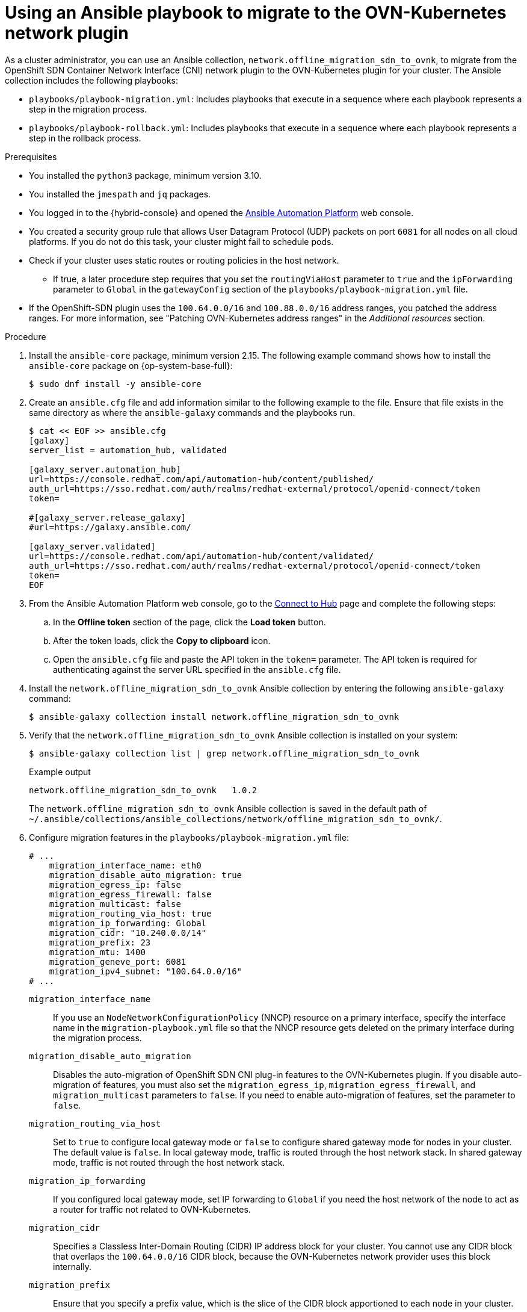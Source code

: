 // Module included in the following assemblies:
//
// * networking/ovn_kubernetes_network_provider/migrate-from-openshift-sdn.adoc
// * networking/ovn_kubernetee_network_provider/rollback-to-openshift-sdn.adoc

ifeval::["{context}" == "rollback-to-openshift-sdn"]
:rollback:
endif::[]

:_mod-docs-content-type: PROCEDURE
ifndef::rollback[]
[id="nw-ovn-kubernetes-ansible-migration-about_{context}"]
= Using an Ansible playbook to migrate to the OVN-Kubernetes network plugin

As a cluster administrator, you can use an Ansible collection, `network.offline_migration_sdn_to_ovnk`, to migrate from the OpenShift SDN Container Network Interface (CNI) network plugin to the OVN-Kubernetes plugin for your cluster. The Ansible collection includes the following playbooks:

* `playbooks/playbook-migration.yml`: Includes playbooks that execute in a sequence where each playbook represents a step in the migration process. 
* `playbooks/playbook-rollback.yml`: Includes playbooks that execute in a sequence where each playbook represents a step in the rollback process. 
endif::rollback[]

ifdef::rollback[]
[id="nw-ovn-kubernetes-ansible-rollback_{context}"]
= Using an Ansible playbook to roll back to the OpenShift SDN network plugin

As a cluster administrator, you can use the `playbooks/playbook-rollback.yml` from the `network.offline_migration_sdn_to_ovnk` Ansible collection to roll back from the OVN-Kubernetes plugin to the OpenShift SDN Container Network Interface (CNI) network plugin.
endif::rollback[]

.Prerequisites

* You installed the `python3` package, minimum version 3.10.
* You installed the `jmespath` and `jq` packages.
* You logged in to the {hybrid-console} and opened the link:https://console.redhat.com/ansible/ansible-dashboard[Ansible Automation Platform] web console.
* You created a security group rule that allows User Datagram Protocol (UDP) packets on port `6081` for all nodes on all cloud platforms. If you do not do this task, your cluster might fail to schedule pods.
ifndef::rollback[]
* Check if your cluster uses static routes or routing policies in the host network. 
** If true, a later procedure step requires that you set the `routingViaHost` parameter to `true` and the `ipForwarding` parameter to `Global` in the `gatewayConfig` section of the `playbooks/playbook-migration.yml` file.
* If the OpenShift-SDN plugin uses the `100.64.0.0/16` and `100.88.0.0/16` address ranges, you patched the address ranges. For more information, see "Patching OVN-Kubernetes address ranges" in the _Additional resources_ section.
endif::rollback[]

.Procedure

. Install the `ansible-core` package, minimum version 2.15. The following example command shows how to install the `ansible-core` package on {op-system-base-full}:
+
[source,terminal]
----
$ sudo dnf install -y ansible-core
----

. Create an `ansible.cfg` file and add information similar to the following example to the file. Ensure that file exists in the same directory as where the `ansible-galaxy` commands and the playbooks run.
+
[source,ini,subs="attributes+"]
----
$ cat << EOF >> ansible.cfg
[galaxy]
server_list = automation_hub, validated

[galaxy_server.automation_hub]
url=https://console.redhat.com/api/automation-hub/content/published/
auth_url=https://sso.redhat.com/auth/realms/redhat-external/protocol/openid-connect/token
token=

#[galaxy_server.release_galaxy]
#url=https://galaxy.ansible.com/

[galaxy_server.validated]
url=https://console.redhat.com/api/automation-hub/content/validated/
auth_url=https://sso.redhat.com/auth/realms/redhat-external/protocol/openid-connect/token
token=
EOF
----

. From the Ansible Automation Platform web console, go to the link:https://console.redhat.com/ansible/automation-hub/token/[Connect to Hub] page and complete the following steps:
+
.. In the *Offline token* section of the page, click the *Load token* button.
+
.. After the token loads, click the *Copy to clipboard* icon.
+
.. Open the `ansible.cfg` file and paste the API token in the `token=` parameter. The API token is required for authenticating against the server URL specified in the `ansible.cfg` file.

. Install the `network.offline_migration_sdn_to_ovnk` Ansible collection by entering the following `ansible-galaxy` command:
+
[source,terminal]
----
$ ansible-galaxy collection install network.offline_migration_sdn_to_ovnk
----

. Verify that the `network.offline_migration_sdn_to_ovnk` Ansible collection is installed on your system:
+
[source,terminal]
----
$ ansible-galaxy collection list | grep network.offline_migration_sdn_to_ovnk 
----
+
.Example output
+
[source,terminal]
----
network.offline_migration_sdn_to_ovnk   1.0.2
----
+
The `network.offline_migration_sdn_to_ovnk` Ansible collection is saved in the default path of `~/.ansible/collections/ansible_collections/network/offline_migration_sdn_to_ovnk/`.
+
ifndef::rollback[]
. Configure migration features in the `playbooks/playbook-migration.yml` file:
+
[source,yaml]
----
# ...
    migration_interface_name: eth0
    migration_disable_auto_migration: true
    migration_egress_ip: false
    migration_egress_firewall: false
    migration_multicast: false
    migration_routing_via_host: true
    migration_ip_forwarding: Global 
    migration_cidr: "10.240.0.0/14"
    migration_prefix: 23
    migration_mtu: 1400
    migration_geneve_port: 6081
    migration_ipv4_subnet: "100.64.0.0/16"
# ...
----
+
`migration_interface_name`:: If you use an `NodeNetworkConfigurationPolicy` (NNCP) resource on a primary interface, specify the interface name in the `migration-playbook.yml` file so that the NNCP resource gets deleted on the primary interface during the migration process.
`migration_disable_auto_migration`:: Disables the auto-migration of OpenShift SDN CNI plug-in features to the OVN-Kubernetes plugin. If you disable auto-migration of features, you must also set the `migration_egress_ip`, `migration_egress_firewall`, and `migration_multicast` parameters to `false`. If you need to enable auto-migration of features, set the parameter to `false`. 
`migration_routing_via_host`:: Set to `true` to configure local gateway mode or `false` to configure shared gateway mode for nodes in your cluster. The default value is `false`. In local gateway mode, traffic is routed through the host network stack. In shared gateway mode, traffic is not routed through the host network stack.
`migration_ip_forwarding`:: If you configured local gateway mode, set IP forwarding to `Global` if you need the host network of the node to act as a router for traffic not related to OVN-Kubernetes.
`migration_cidr`:: Specifies a Classless Inter-Domain Routing (CIDR) IP address block for your cluster. You cannot use any CIDR block that overlaps the `100.64.0.0/16` CIDR block, because the OVN-Kubernetes network provider uses this block internally. 
`migration_prefix`:: Ensure that you specify a prefix value, which is the slice of the CIDR block apportioned to each node in your cluster.
`migration_mtu`:: Optional parameter that sets a specific maximum transmission unit (MTU) to your cluster network after the migration process.
`migration_geneve_port`:: Optional parameter that sets a Geneve port for OVN-Kubernetes. The default port is `6081`.
`migration_ipv4_subnet`:: Optional parameter that sets an IPv4 address range for internal use by OVN-Kubernetes. The default value for the parameter is `100.64.0.0/16`.

. To run the `playbooks/playbook-migration.yml` file, enter the following command:
+
[source,terminal]
----
$ ansible-playbook -v playbooks/playbook-migration.yml
----
endif::rollback[]
ifdef::rollback[]
. Configure rollback features in the `playbooks/playbook-migration.yml` file:
+
[source,terminal]
----
# ...
    rollback_disable_auto_migration: true
    rollback_egress_ip: false
    rollback_egress_firewall: false
    rollback_multicast: false
    rollback_mtu: 1400
    rollback_vxlanPort: 4790
# ...
----
+
`rollback_disable_auto_migration`:: Disables the auto-migration of OVN-Kubernetes plug-in features to the OpenShift SDN CNI plug-in. If you disable auto-migration of features, you must also set the `rollback_egress_ip`, `rollback_egress_firewall`, and `rollback_multicast` parameters to `false`. If you need to enable auto-migration of features, set the parameter to `false`. 
`rollback_mtu`:: Optional parameter that sets a specific maximum transmission unit (MTU) to your cluster network after the migration process.
`rollback_vxlanPort`:: Optional parameter that sets a VXLAN (Virtual Extensible LAN) port for use by OpenShift SDN CNI plug-in. The default value for the parameter is `4790`.

. To run the `playbooks/playbook-rollback.yml` file, enter the following command:
+
[source,terminal]
----
$ ansible-playbook -v playbooks/playbook-rollback.yml
----
endif::rollback[]

ifeval::["{context}" == "rollback-to-openshift-sdn"]
:!rollback:
endif::[]
